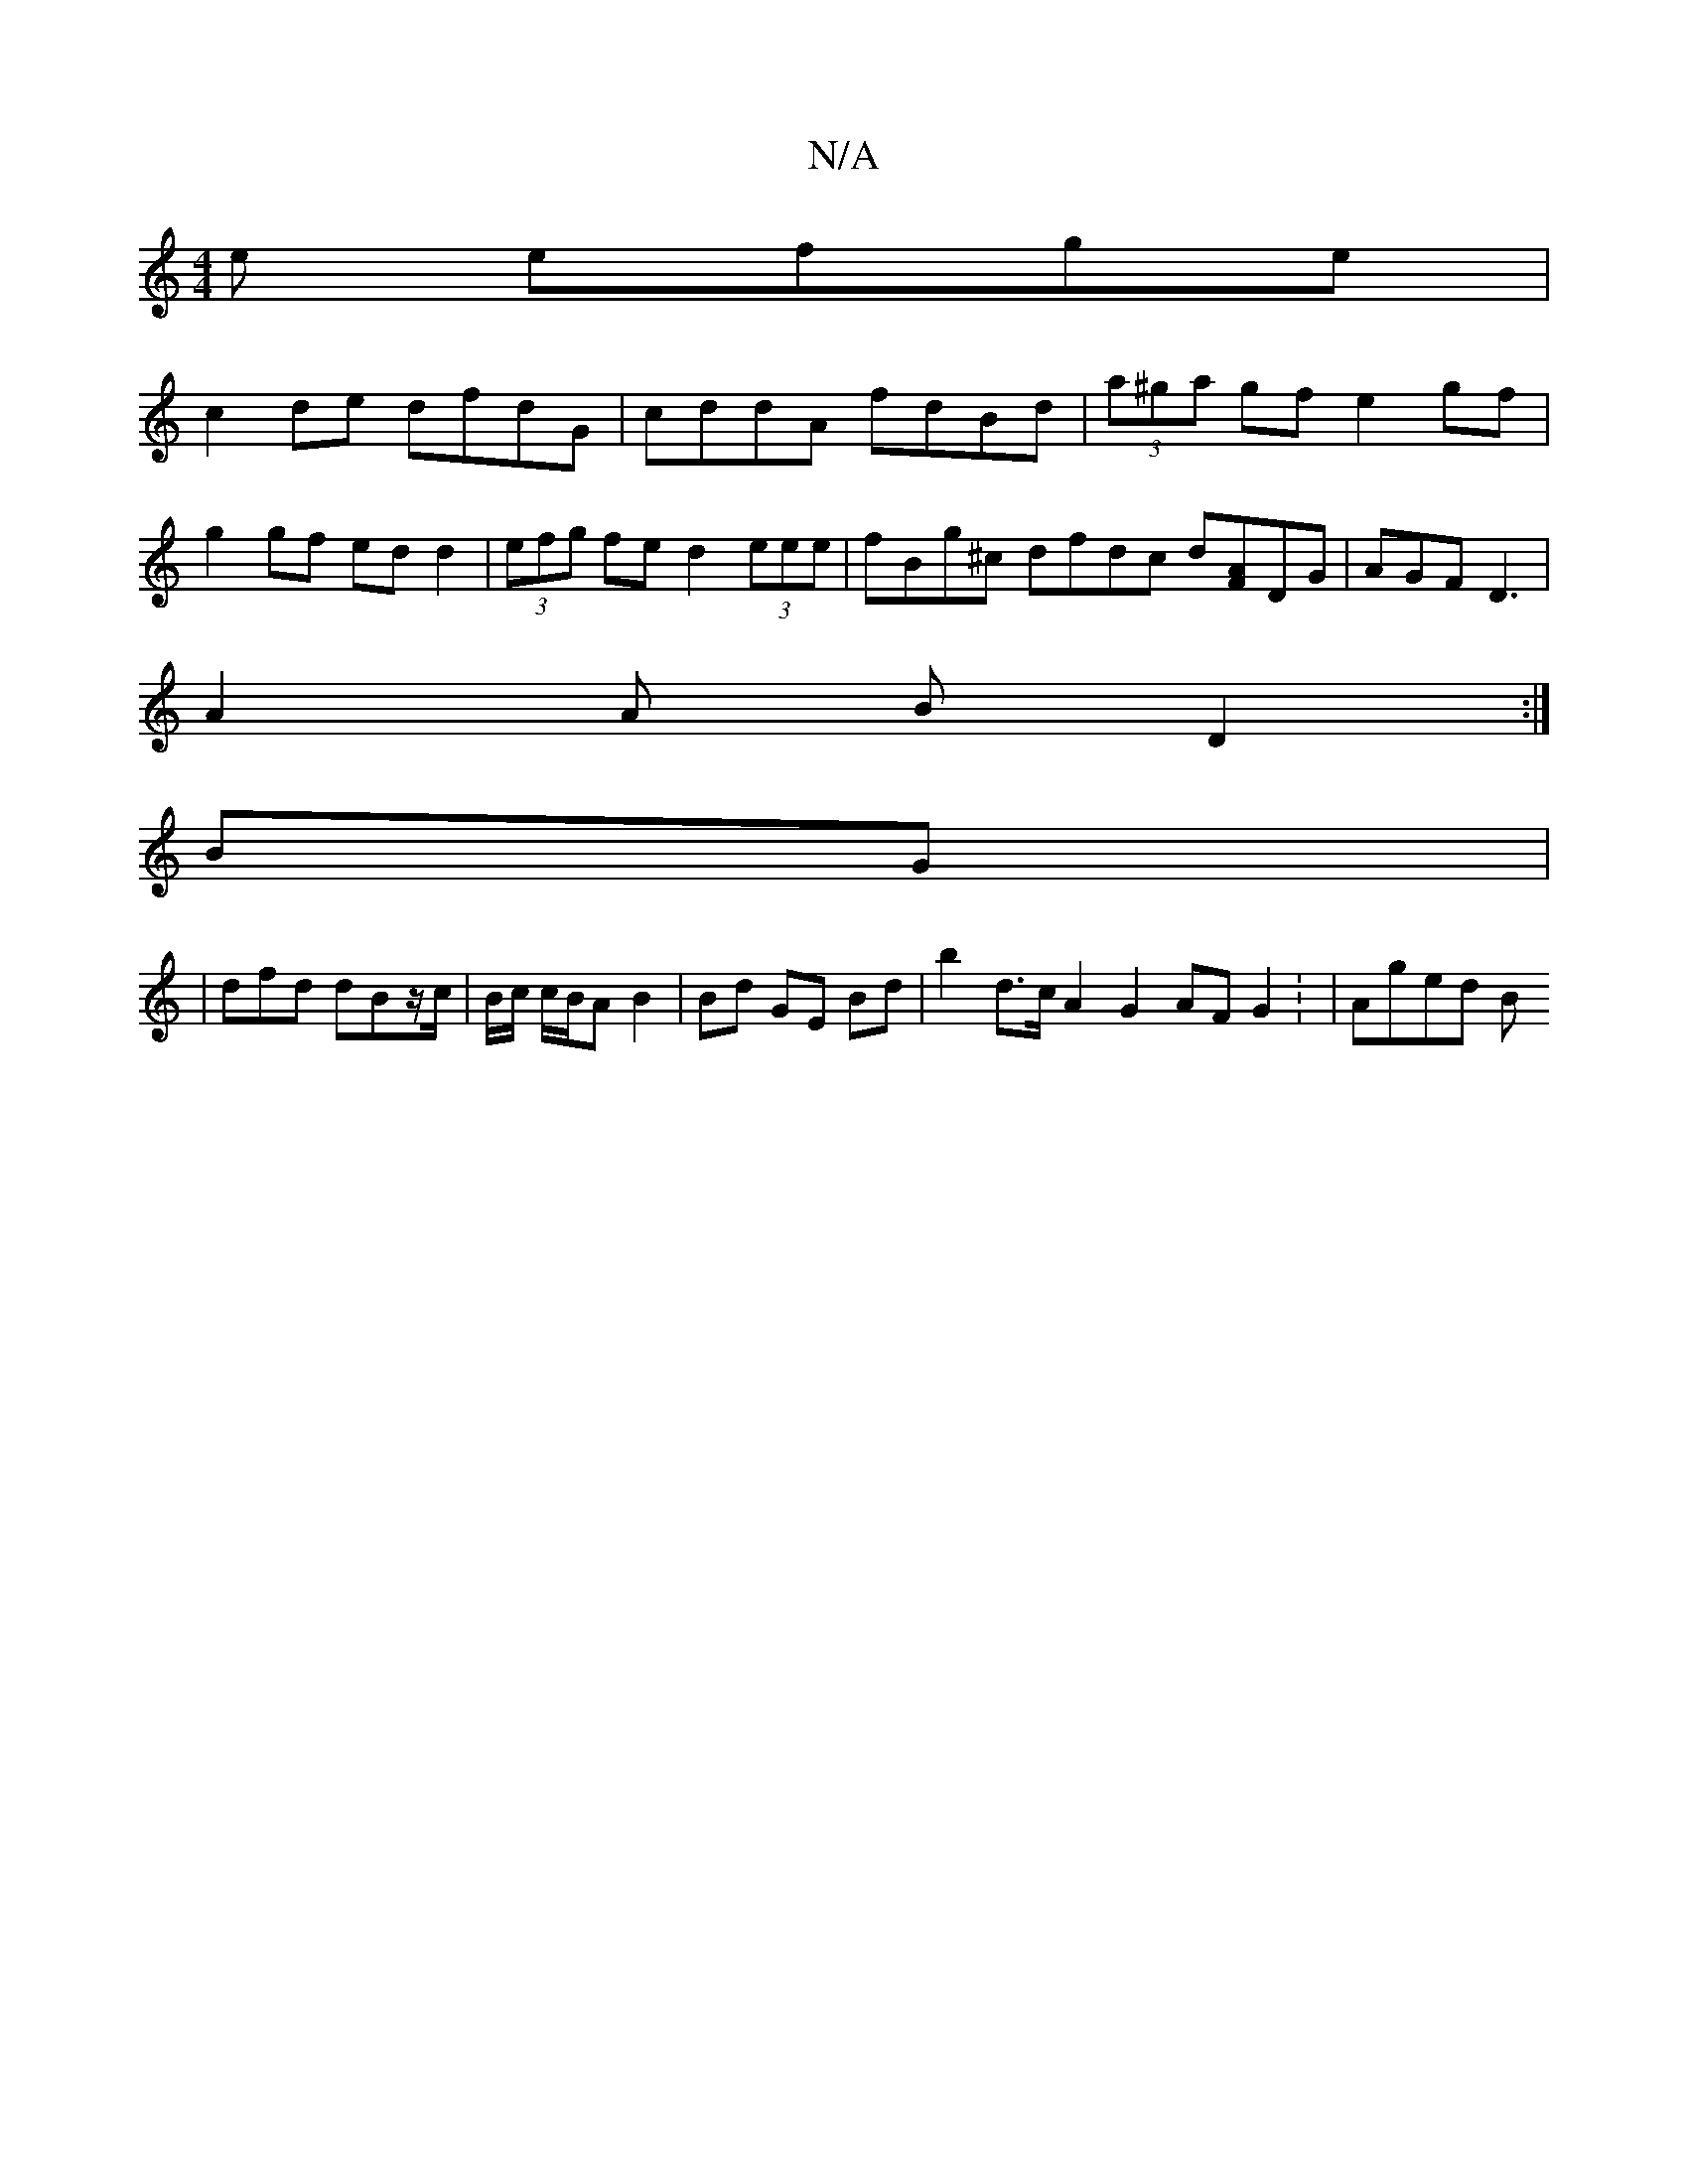 X:1
T:N/A
M:4/4
R:N/A
K:Cmajor
e efge |
c2de dfdG | cddA fdBd | (3a^ga gf e2 gf |
g2 gf ed d2 | (3efg fe  d2 (3eee | fBg^c dfdc d[AF]DG | AGF D3|
A2A B D2:|]
BG|: 
|dfd dBz/c/ | B/c/ c/B/A B2 | Bd GE Bd | b2 d>c A2 G2 AFG2: |Aged B